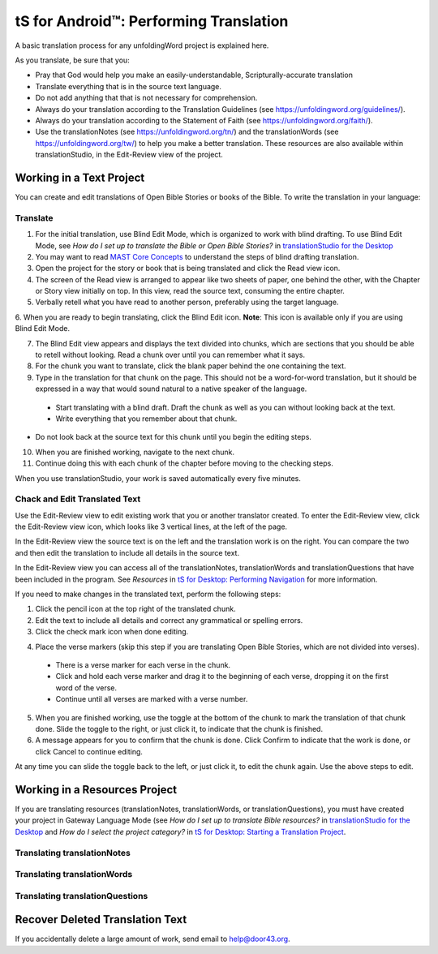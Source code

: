 tS for Android™: Performing Translation 
==========================================================

.. image:: ../images/tSforDesktop.gif
    :width: 305px
    :align: center
    :height: 245px
    :alt: translationStudio for Desktop

A basic translation process for any unfoldingWord project is explained here.

As you translate, be sure that you:

*	Pray that God would help you make an easily-understandable, Scripturally-accurate translation

*	Translate everything that is in the source text language.

*	Do not add anything that that is not necessary for comprehension.

* Always do your translation according to the Translation Guidelines (see https://unfoldingword.org/guidelines/).

*	Always do your translation according to the Statement of Faith (see https://unfoldingword.org/faith/).

*	Use the translationNotes (see https://unfoldingword.org/tn/) and the translationWords (see https://unfoldingword.org/tw/) to help you make a better translation. These resources are also available within translationStudio, in the Edit-Review view of the project.

Working in a Text Project
---------------------------

You can create and edit translations of Open Bible Stories or books of the Bible. To write the translation in your language:

Translate
^^^^^^^^^^^

1.	For the initial translation, use Blind Edit Mode, which is organized to work with blind drafting. To use Blind Edit Mode, see *How do I set up to translate the Bible or Open Bible Stories?* in `translationStudio for the Desktop <https://github.com/unfoldingWord-dev/translationStudio-Info/blob/master/docs/desktop.rst>`_

2.	You may want to read `MAST Core Concepts <https://github.com/unfoldingWord-dev/translationStudio-Info/blob/master/docs/MAST.rst>`_ to understand the steps of blind drafting translation.

3.	Open the project for the story or book that is being translated and click the Read view icon.

4.	The screen of the Read view is arranged to appear like two sheets of paper, one behind the other, with the Chapter or Story view initially on top. In this view, read the source text, consuming the entire chapter.

5.	Verbally retell what you have read to another person, preferably using the target language.

6.	When you are ready to begin translating, click the Blind Edit icon.
**Note**: This icon is available only if you are using Blind Edit Mode.

7.	The Blind Edit view appears and displays the text divided into chunks, which are sections that you should be able to retell without looking. Read a chunk over until you can remember what it says. 

8.	For the chunk you want to translate, click the blank paper behind the one containing the text. 

9.	Type in the translation for that chunk on the page. This should not be a word-for-word translation, but it should be expressed in a way that would sound natural to a native speaker of the language.
 
  *	Start translating with a blind draft.  Draft the chunk as well as you can without looking back at the text. 
 
  *	Write everything that you remember about that chunk. 

*	Do not look back at the source text for this chunk until you begin the editing steps. 

10.	When you are finished working, navigate to the next chunk.

11.	Continue doing this with each chunk of the chapter before moving to the checking steps.

When you use translationStudio, your work is saved automatically every five minutes.

Chack and Edit Translated Text
^^^^^^^^^^^^^^^^^^^^^^^^^^^^^^

Use the Edit-Review view to edit existing work that you or another translator created. To enter the Edit-Review view, click the Edit-Review view icon, which looks like 3 vertical lines, at the left of the page.

In the Edit-Review view the source text is on the left and the translation work is on the right. You can compare the two and then edit the translation to include all details in the source text. 
 
In the Edit-Review view you can access all of the translationNotes, translationWords and translationQuestions that have been included in the program. See *Resources* in `tS for Desktop: Performing Navigation <https://github.com/unfoldingWord-dev/translationStudio-Info/blob/master/docs/dNavigate.rst>`_ for more information.

If you need to make changes in the translated text, perform the following steps:

1.	Click the pencil icon at the top right of the translated chunk. 

2.	Edit the text to include all details and correct any grammatical or spelling errors.

3.	Click the check mark icon when done editing.

4)	Place the verse markers (skip this step if you are translating Open Bible Stories, which are not divided into verses).

  * There is a verse marker for each verse in the chunk.

  * Click and hold each verse marker and drag it to the beginning of each verse, dropping it on the first word of the verse.
       
  * Continue until all verses are marked with a verse number.

5.	When you are finished working, use the toggle   at the bottom of the chunk to mark the translation of that chunk done. Slide the toggle to the right, or just click it, to indicate that the chunk is finished.

6.	A message appears for you to confirm that the chunk is done. Click Confirm to indicate that the work is done, or click Cancel to continue editing.

At any time you can slide the toggle   back to the left, or just click it, to edit the chunk again. Use the above steps to edit.

Working in a Resources Project
------------------------------

If you are translating resources (translationNotes, translationWords, or translationQuestions), you must have created your project in Gateway Language Mode (see *How do I set up to translate Bible resources?* in `translationStudio for the Desktop <https://github.com/unfoldingWord-dev/translationStudio-Info/blob/master/docs/desktop.rst>`_ and *How do I select the project category?* in `tS for Desktop: Starting a Translation Project <https://github.com/unfoldingWord-dev/translationStudio-Info/blob/master/docs/dStart.rst>`_.

Translating translationNotes
^^^^^^^^^^^^^^^^^^^^^^^^^^^^^

Translating translationWords
^^^^^^^^^^^^^^^^^^^^^^^^^^^^^^

Translating translationQuestions
^^^^^^^^^^^^^^^^^^^^^^^^^^^^^^^^^

Recover Deleted Translation Text
--------------------------------

If you accidentally delete a large amount of work, send email to help@door43.org.



